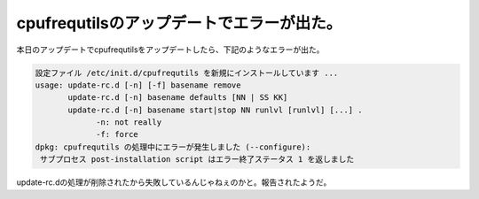 ﻿cpufrequtilsのアップデートでエラーが出た。
######################################################


本日のアップデートでcpufrequtilsをアップデートしたら、下記のようなエラーが出た。

.. code-block:: none

   設定ファイル /etc/init.d/cpufrequtils を新規にインストールしています ...
   usage: update-rc.d [-n] [-f] basename remove
          update-rc.d [-n] basename defaults [NN | SS KK]
          update-rc.d [-n] basename start|stop NN runlvl [runlvl] [...] .
   		-n: not really
   		-f: force
   dpkg: cpufrequtils の処理中にエラーが発生しました (--configure):
    サブプロセス post-installation script はエラー終了ステータス 1 を返しました


update-rc.dの処理が削除されたから失敗しているんじゃねぇのかと。報告されたようだ。



.. author:: mkouhei
.. categories:: Debian, 
.. tags::


